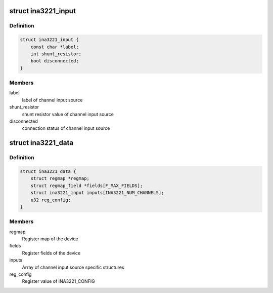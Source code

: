 .. -*- coding: utf-8; mode: rst -*-
.. src-file: drivers/hwmon/ina3221.c

.. _`ina3221_input`:

struct ina3221_input
====================

.. c:type:: struct ina3221_input

    channel input source specific information

.. _`ina3221_input.definition`:

Definition
----------

.. code-block:: c

    struct ina3221_input {
        const char *label;
        int shunt_resistor;
        bool disconnected;
    }

.. _`ina3221_input.members`:

Members
-------

label
    label of channel input source

shunt_resistor
    shunt resistor value of channel input source

disconnected
    connection status of channel input source

.. _`ina3221_data`:

struct ina3221_data
===================

.. c:type:: struct ina3221_data

    device specific information

.. _`ina3221_data.definition`:

Definition
----------

.. code-block:: c

    struct ina3221_data {
        struct regmap *regmap;
        struct regmap_field *fields[F_MAX_FIELDS];
        struct ina3221_input inputs[INA3221_NUM_CHANNELS];
        u32 reg_config;
    }

.. _`ina3221_data.members`:

Members
-------

regmap
    Register map of the device

fields
    Register fields of the device

inputs
    Array of channel input source specific structures

reg_config
    Register value of INA3221_CONFIG

.. This file was automatic generated / don't edit.

